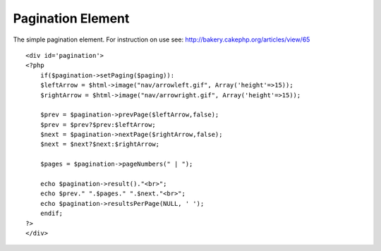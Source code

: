 Pagination Element
==================

The simple pagination element. For instruction on use see:
http://bakery.cakephp.org/articles/view/65

::

    
    <div id='pagination'>
    <?php
        if($pagination->setPaging($paging)):
        $leftArrow = $html->image("nav/arrowleft.gif", Array('height'=>15));
        $rightArrow = $html->image("nav/arrowright.gif", Array('height'=>15));
    	
        $prev = $pagination->prevPage($leftArrow,false);
        $prev = $prev?$prev:$leftArrow;
        $next = $pagination->nextPage($rightArrow,false);
        $next = $next?$next:$rightArrow;
    
        $pages = $pagination->pageNumbers(" | ");
    
        echo $pagination->result()."<br>";
        echo $prev." ".$pages." ".$next."<br>";
        echo $pagination->resultsPerPage(NULL, ' ');
        endif;
    ?>
    </div>



.. author:: AD7six
.. categories:: articles, snippets
.. tags:: ,Snippets

